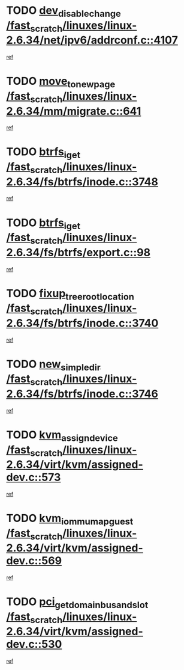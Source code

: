 * TODO [[view:/fast_scratch/linuxes/linux-2.6.34/net/ipv6/addrconf.c::face=ovl-face1::linb=4107::colb=4::cole=22][dev_disable_change /fast_scratch/linuxes/linux-2.6.34/net/ipv6/addrconf.c::4107]]
[[view:/fast_scratch/linuxes/linux-2.6.34/net/ipv6/addrconf.c::face=ovl-face2::linb=4100::colb=1::cole=14][ref]]
* TODO [[view:/fast_scratch/linuxes/linux-2.6.34/mm/migrate.c::face=ovl-face1::linb=641::colb=7::cole=23][move_to_new_page /fast_scratch/linuxes/linux-2.6.34/mm/migrate.c::641]]
[[view:/fast_scratch/linuxes/linux-2.6.34/mm/migrate.c::face=ovl-face2::linb=605::colb=2::cole=15][ref]]
* TODO [[view:/fast_scratch/linuxes/linux-2.6.34/fs/btrfs/inode.c::face=ovl-face1::linb=3748::colb=10::cole=20][btrfs_iget /fast_scratch/linuxes/linux-2.6.34/fs/btrfs/inode.c::3748]]
[[view:/fast_scratch/linuxes/linux-2.6.34/fs/btrfs/inode.c::face=ovl-face2::linb=3739::colb=9::cole=23][ref]]
* TODO [[view:/fast_scratch/linuxes/linux-2.6.34/fs/btrfs/export.c::face=ovl-face1::linb=98::colb=9::cole=19][btrfs_iget /fast_scratch/linuxes/linux-2.6.34/fs/btrfs/export.c::98]]
[[view:/fast_scratch/linuxes/linux-2.6.34/fs/btrfs/export.c::face=ovl-face2::linb=81::colb=9::cole=23][ref]]
* TODO [[view:/fast_scratch/linuxes/linux-2.6.34/fs/btrfs/inode.c::face=ovl-face1::linb=3740::colb=7::cole=31][fixup_tree_root_location /fast_scratch/linuxes/linux-2.6.34/fs/btrfs/inode.c::3740]]
[[view:/fast_scratch/linuxes/linux-2.6.34/fs/btrfs/inode.c::face=ovl-face2::linb=3739::colb=9::cole=23][ref]]
* TODO [[view:/fast_scratch/linuxes/linux-2.6.34/fs/btrfs/inode.c::face=ovl-face1::linb=3746::colb=11::cole=25][new_simple_dir /fast_scratch/linuxes/linux-2.6.34/fs/btrfs/inode.c::3746]]
[[view:/fast_scratch/linuxes/linux-2.6.34/fs/btrfs/inode.c::face=ovl-face2::linb=3739::colb=9::cole=23][ref]]
* TODO [[view:/fast_scratch/linuxes/linux-2.6.34/virt/kvm/assigned-dev.c::face=ovl-face1::linb=573::colb=6::cole=23][kvm_assign_device /fast_scratch/linuxes/linux-2.6.34/virt/kvm/assigned-dev.c::573]]
[[view:/fast_scratch/linuxes/linux-2.6.34/virt/kvm/assigned-dev.c::face=ovl-face2::linb=513::colb=7::cole=21][ref]]
* TODO [[view:/fast_scratch/linuxes/linux-2.6.34/virt/kvm/assigned-dev.c::face=ovl-face1::linb=569::colb=7::cole=26][kvm_iommu_map_guest /fast_scratch/linuxes/linux-2.6.34/virt/kvm/assigned-dev.c::569]]
[[view:/fast_scratch/linuxes/linux-2.6.34/virt/kvm/assigned-dev.c::face=ovl-face2::linb=513::colb=7::cole=21][ref]]
* TODO [[view:/fast_scratch/linuxes/linux-2.6.34/virt/kvm/assigned-dev.c::face=ovl-face1::linb=530::colb=7::cole=34][pci_get_domain_bus_and_slot /fast_scratch/linuxes/linux-2.6.34/virt/kvm/assigned-dev.c::530]]
[[view:/fast_scratch/linuxes/linux-2.6.34/virt/kvm/assigned-dev.c::face=ovl-face2::linb=513::colb=7::cole=21][ref]]
